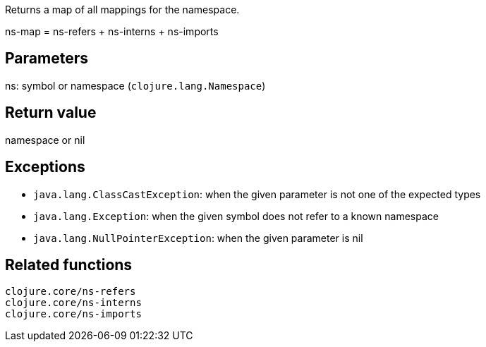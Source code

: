 Returns a map of all mappings for the namespace.

ns-map = ns-refers + ns-interns + ns-imports

Parameters
----------
ns: symbol or namespace (`clojure.lang.Namespace`)

Return value
------------
namespace or nil

Exceptions
----------
- `java.lang.ClassCastException`: when the given parameter is not one of the expected types
- `java.lang.Exception`: when the given symbol does not refer to a known namespace
- `java.lang.NullPointerException`: when the given parameter is nil

Related functions
-----------------
`clojure.core/ns-refers` +
`clojure.core/ns-interns` +
`clojure.core/ns-imports`
